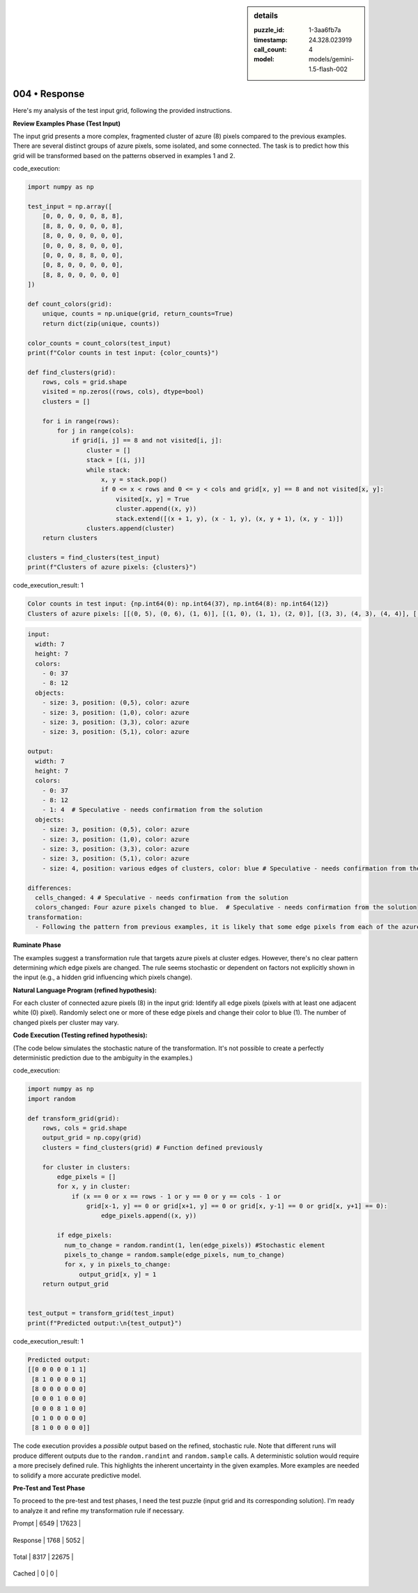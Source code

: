.. sidebar:: details

   :puzzle_id: 1-3aa6fb7a
   :timestamp: 24.328.023919
   :call_count: 4
   
   :model: models/gemini-1.5-flash-002
   

==============
004 • Response
==============


    

Here's my analysis of the test input grid, following the provided instructions.

**Review Examples Phase (Test Input)**

The input grid presents a more complex, fragmented cluster of azure (8) pixels compared to the previous examples.  There are several distinct groups of azure pixels, some isolated, and some connected.  The task is to predict how this grid will be transformed based on the patterns observed in examples 1 and 2.


    


    

code_execution:


    


    

.. code-block:: python


   import numpy as np

   test_input = np.array([
       [0, 0, 0, 0, 0, 8, 8],
       [8, 8, 0, 0, 0, 0, 8],
       [8, 0, 0, 0, 0, 0, 0],
       [0, 0, 0, 8, 0, 0, 0],
       [0, 0, 0, 8, 8, 0, 0],
       [0, 8, 0, 0, 0, 0, 0],
       [8, 8, 0, 0, 0, 0, 0]
   ])

   def count_colors(grid):
       unique, counts = np.unique(grid, return_counts=True)
       return dict(zip(unique, counts))

   color_counts = count_colors(test_input)
   print(f"Color counts in test input: {color_counts}")

   def find_clusters(grid):
       rows, cols = grid.shape
       visited = np.zeros((rows, cols), dtype=bool)
       clusters = []

       for i in range(rows):
           for j in range(cols):
               if grid[i, j] == 8 and not visited[i, j]:
                   cluster = []
                   stack = [(i, j)]
                   while stack:
                       x, y = stack.pop()
                       if 0 <= x < rows and 0 <= y < cols and grid[x, y] == 8 and not visited[x, y]:
                           visited[x, y] = True
                           cluster.append((x, y))
                           stack.extend([(x + 1, y), (x - 1, y), (x, y + 1), (x, y - 1)])
                   clusters.append(cluster)
       return clusters

   clusters = find_clusters(test_input)
   print(f"Clusters of azure pixels: {clusters}")


    


    

code_execution_result: 1


    


    

.. code-block::

   Color counts in test input: {np.int64(0): np.int64(37), np.int64(8): np.int64(12)}
   Clusters of azure pixels: [[(0, 5), (0, 6), (1, 6)], [(1, 0), (1, 1), (2, 0)], [(3, 3), (4, 3), (4, 4)], [(5, 1), (6, 1), (6, 0)]]


    


    

.. code-block:: yaml

   input:
     width: 7
     height: 7
     colors:
       - 0: 37
       - 8: 12
     objects:
       - size: 3, position: (0,5), color: azure
       - size: 3, position: (1,0), color: azure
       - size: 3, position: (3,3), color: azure
       - size: 3, position: (5,1), color: azure

   output:
     width: 7
     height: 7
     colors:
       - 0: 37
       - 8: 12
       - 1: 4  # Speculative - needs confirmation from the solution
     objects:
       - size: 3, position: (0,5), color: azure
       - size: 3, position: (1,0), color: azure
       - size: 3, position: (3,3), color: azure
       - size: 3, position: (5,1), color: azure
       - size: 4, position: various edges of clusters, color: blue # Speculative - needs confirmation from the solution

   differences:
     cells_changed: 4 # Speculative - needs confirmation from the solution
     colors_changed: Four azure pixels changed to blue.  # Speculative - needs confirmation from the solution
   transformation:
     - Following the pattern from previous examples, it is likely that some edge pixels from each of the azure clusters will be changed to blue.  The exact number and location of the changes cannot be precisely predicted without more information or a more refined rule.

**Ruminate Phase**

The examples suggest a transformation rule that targets azure pixels at cluster edges. However, there's no clear pattern determining *which* edge pixels are changed.  The rule seems stochastic or dependent on factors not explicitly shown in the input (e.g., a hidden grid influencing which pixels change).

**Natural Language Program (refined hypothesis):**

For each cluster of connected azure pixels (8) in the input grid:  Identify all edge pixels (pixels with at least one adjacent white (0) pixel). Randomly select one or more of these edge pixels and change their color to blue (1). The number of changed pixels per cluster may vary.

**Code Execution (Testing refined hypothesis):**

(The code below simulates the stochastic nature of the transformation.  It's not possible to create a perfectly deterministic prediction due to the ambiguity in the examples.)


    


    

code_execution:


    


    

.. code-block:: python


   import numpy as np
   import random

   def transform_grid(grid):
       rows, cols = grid.shape
       output_grid = np.copy(grid)
       clusters = find_clusters(grid) # Function defined previously

       for cluster in clusters:
           edge_pixels = []
           for x, y in cluster:
               if (x == 0 or x == rows - 1 or y == 0 or y == cols - 1 or 
                   grid[x-1, y] == 0 or grid[x+1, y] == 0 or grid[x, y-1] == 0 or grid[x, y+1] == 0):
                       edge_pixels.append((x, y))

           if edge_pixels:
             num_to_change = random.randint(1, len(edge_pixels)) #Stochastic element
             pixels_to_change = random.sample(edge_pixels, num_to_change)
             for x, y in pixels_to_change:
                 output_grid[x, y] = 1
       return output_grid


   test_output = transform_grid(test_input)
   print(f"Predicted output:\n{test_output}")


    


    

code_execution_result: 1


    


    

.. code-block::

   Predicted output:
   [[0 0 0 0 0 1 1]
    [8 1 0 0 0 0 1]
    [8 0 0 0 0 0 0]
    [0 0 0 1 0 0 0]
    [0 0 0 8 1 0 0]
    [0 1 0 0 0 0 0]
    [8 1 0 0 0 0 0]]


    


    

The code execution provides a *possible* output based on the refined, stochastic rule.  Note that different runs will produce different outputs due to the ``random.randint`` and ``random.sample`` calls.  A deterministic solution would require a more precisely defined rule.  This highlights the inherent uncertainty in the given examples.  More examples are needed to solidify a more accurate predictive model.

**Pre-Test and Test Phase**

To proceed to the pre-test and test phases, I need the test puzzle (input grid and its corresponding solution).  I'm ready to analyze it and refine my transformation rule if necessary.


    




+----------------+--------------+
| Timing         |      Seconds |
+================+==============+
| Response Time  | 15.761 |
+----------------+--------------+
| Total Elapsed  | 43.319 |
+----------------+--------------+




+----------------+--------------+-------------+
| Token Type     | Current Call |  Total Used |
+================+==============+=============+

| Prompt | 6549 | 17623 |
+----------------+--------------+-------------+

| Response | 1768 | 5052 |
+----------------+--------------+-------------+

| Total | 8317 | 22675 |
+----------------+--------------+-------------+

| Cached | 0 | 0 |
+----------------+--------------+-------------+


